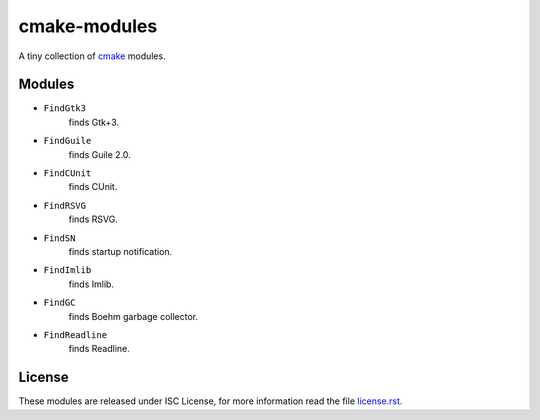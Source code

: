 ###############
 cmake-modules
###############

A tiny collection of `cmake <http://cmake.org>`_ modules.

*********
 Modules
*********

* ``FindGtk3``
       finds Gtk+3.

* ``FindGuile``
       finds Guile 2.0.

* ``FindCUnit``
       finds CUnit.

* ``FindRSVG``
       finds RSVG.

* ``FindSN``
       finds startup notification.

* ``FindImlib``
       finds Imlib.

* ``FindGC``
       finds Boehm garbage collector.

* ``FindReadline``
       finds Readline.


*********
 License
*********

These modules are released under ISC License, for more information
read the file `license.rst
<https://github.com/chigoncalves/cmake-modules/blob/master/license.rst>`_.
